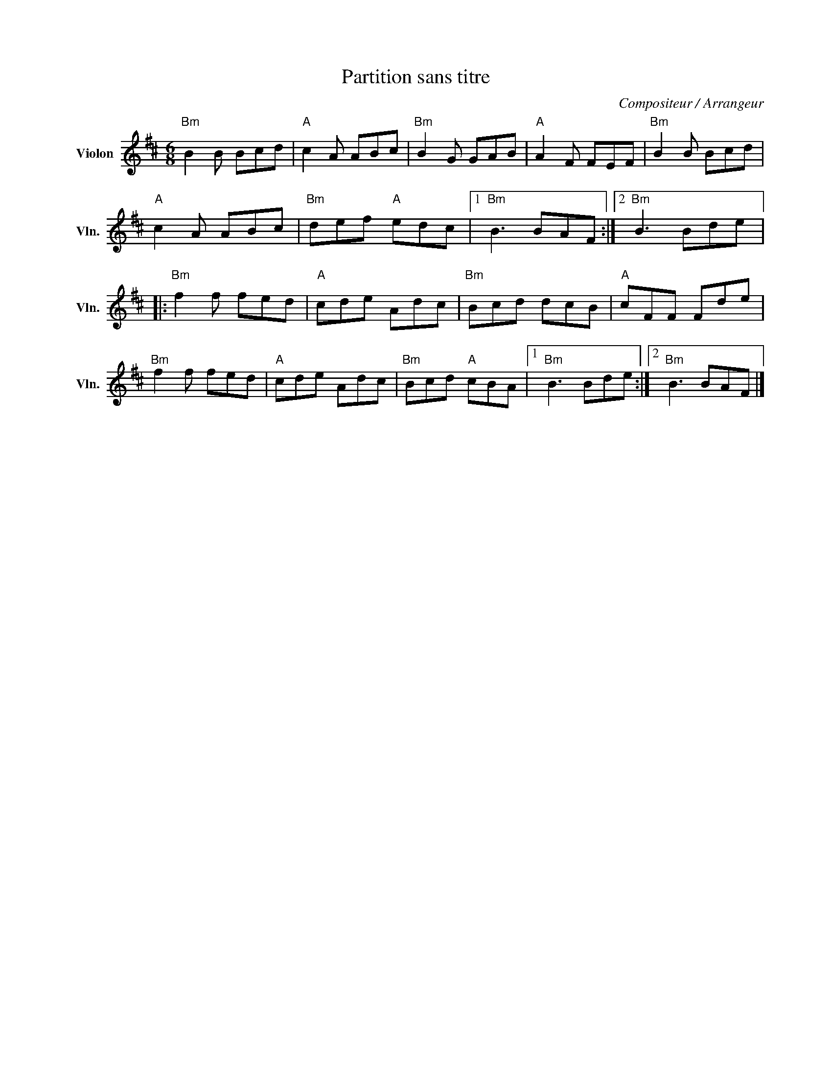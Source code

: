 X:1
T:Partition sans titre
C:Compositeur / Arrangeur
L:1/8
M:6/8
I:linebreak $
K:D
V:1 treble nm="Violon" snm="Vln."
V:1
"Bm" B2 B Bcd |"A" c2 A ABc |"Bm" B2 G GAB |"A" A2 F FEF |"Bm" B2 B Bcd |"A" c2 A ABc | %6
"Bm" def"A" edc |1"Bm" B3 BAF :|2"Bm" B3 Bde |:"Bm" f2 f fed |"A" cde Adc |"Bm" Bcd dcB | %12
"A" cFF Fde |"Bm" f2 f fed |"A" cde Adc |"Bm" Bcd"A" cBA |1"Bm" B3 Bde :|2"Bm" B3 BAF |] %18
